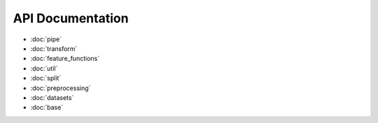 API Documentation
=================

* :doc:`pipe`
* :doc:`transform`
* :doc:`feature_functions`
* :doc:`util`
* :doc:`split`
* :doc:`preprocessing`
* :doc:`datasets`
* :doc:`base`
